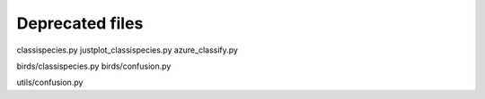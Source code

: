 Deprecated files
================

classispecies.py
justplot_classispecies.py
azure_classify.py

birds/classispecies.py
birds/confusion.py

utils/confusion.py